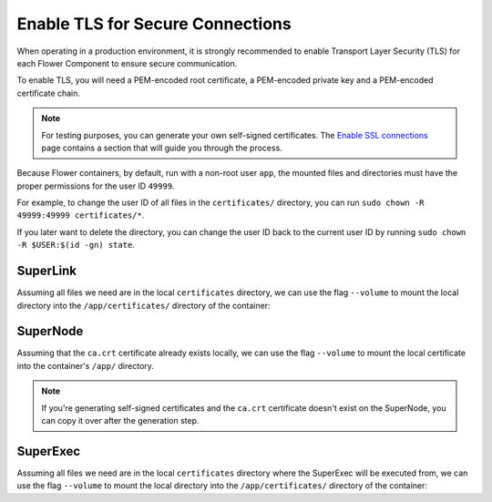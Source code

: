 Enable TLS for Secure Connections
=================================

When operating in a production environment, it is strongly recommended to enable
Transport Layer Security (TLS) for each Flower Component to ensure secure communication.

To enable TLS, you will need a PEM-encoded root certificate, a PEM-encoded private key
and a PEM-encoded certificate chain.

.. note::

    For testing purposes, you can generate your own self-signed certificates. The
    `Enable SSL connections
    <https://flower.ai/docs/framework/how-to-enable-ssl-connections.html#certificates>`__
    page contains a section that will guide you through the process.

Because Flower containers, by default, run with a non-root user ``app``, the mounted
files and directories must have the proper permissions for the user ID ``49999``.

For example, to change the user ID of all files in the ``certificates/`` directory, you
can run ``sudo chown -R 49999:49999 certificates/*``.

If you later want to delete the directory, you can change the user ID back to the
current user ID by running ``sudo chown -R $USER:$(id -gn) state``.

SuperLink
---------

Assuming all files we need are in the local ``certificates`` directory, we can use the
flag ``--volume`` to mount the local directory into the ``/app/certificates/`` directory
of the container:

.. code-block:: bash
    :substitutions:

    $ docker run --rm \
         --volume ./certificates/:/app/certificates/:ro \
         flwr/superlink:|stable_flwr_version| \
         --ssl-ca-certfile certificates/ca.crt \
         --ssl-certfile certificates/server.pem \
         --ssl-keyfile certificates/server.key

.. dropdown:: Understanding the command

    * ``docker run``: This tells Docker to run a container from an image.
    * ``--rm``: Remove the container once it is stopped or the command exits.
    * | ``--volume ./certificates/:/app/certificates/:ro``: Mount the ``certificates`` directory in
      | the current working directory of the host machine as a read-only volume at the
      | ``/app/certificates`` directory inside the container.
      |
      | This allows the container to access the TLS certificates that are stored in the certificates
      | directory.
    * | :substitution-code:`flwr/superlink:|stable_flwr_version|`: The name of the image to be run and the specific
      | tag of the image. The tag :substitution-code:`|stable_flwr_version|` represents a specific version of the image.
    * | ``--ssl-ca-certfile certificates/ca.crt``: Specify the location of the CA certificate file
      | inside the container.
      |
      | The ``certificates/ca.crt`` file is a certificate that is used to verify the identity of the
      | SuperLink.
    * | ``--ssl-certfile certificates/server.pem``: Specify the location of the SuperLink's
      | TLS certificate file inside the container.
      |
      | The ``certificates/server.pem`` file is used to identify the SuperLink and to encrypt the
      | data that is transmitted over the network.
    * | ``--ssl-keyfile certificates/server.key``: Specify the location of the SuperLink's
      | TLS private key file inside the container.
      |
      | The ``certificates/server.key`` file is used to decrypt the data that is transmitted over
      | the network.

SuperNode
---------

Assuming that the ``ca.crt`` certificate already exists locally, we can use the flag
``--volume`` to mount the local certificate into the container's ``/app/`` directory.

.. note::

    If you're generating self-signed certificates and the ``ca.crt`` certificate doesn't
    exist on the SuperNode, you can copy it over after the generation step.

.. code-block:: bash
    :substitutions:

    $ docker run --rm \
         --volume ./ca.crt:/app/ca.crt/:ro \
         flwr/supernode:|stable_flwr_version| \
         --root-certificates ca.crt

.. dropdown:: Understanding the command

    * ``docker run``: This tells Docker to run a container from an image.
    * ``--rm``: Remove the container once it is stopped or the command exits.
    * | ``--volume ./ca.crt:/app/ca.crt/:ro``: Mount the ``ca.crt`` file from the
      | current working directory of the host machine as a read-only volume at the ``/app/ca.crt``
      | directory inside the container.
    * | :substitution-code:`flwr/supernode:|stable_flwr_version|`: The name of the image to be run and the specific
      | tag of the image. The tag :substitution-code:`|stable_flwr_version|` represents a specific version of the image.
    * | ``--root-certificates ca.crt``: This specifies the location of the CA certificate file
      | inside the container.
      |
      | The ``ca.crt`` file is used to verify the identity of the SuperLink.

SuperExec
---------

Assuming all files we need are in the local ``certificates`` directory where the
SuperExec will be executed from, we can use the flag ``--volume`` to mount the local
directory into the ``/app/certificates/`` directory of the container:

.. code-block:: bash
    :substitutions:

    $ docker run --rm \
         --volume ./certificates/:/app/certificates/:ro \
         flwr/superexec:|stable_flwr_version| \
         --ssl-ca-certfile certificates/ca.crt \
         --ssl-certfile certificates/server.pem \
         --ssl-keyfile certificates/server.key \
         --executor-config \
         root-certificates=\"certificates/superlink_ca.crt\"

.. dropdown:: Understanding the command

    * ``docker run``: This tells Docker to run a container from an image.
    * ``--rm``: Remove the container once it is stopped or the command exits.
    * | ``--volume ./certificates/:/app/certificates/:ro``: Mount the ``certificates`` directory in
      | the current working directory of the host machine as a read-only volume at the
      | ``/app/certificates`` directory inside the container.
      |
      | This allows the container to access the TLS certificates that are stored in the certificates
      | directory.
    * | :substitution-code:`flwr/superexec:|stable_flwr_version|`: The name of the image to be run and the specific
      | tag of the image. The tag :substitution-code:`|stable_flwr_version|` represents a specific version of the image.
    * | ``--ssl-ca-certfile certificates/ca.crt``: Specify the location of the CA certificate file
      | inside the container.
      |
      | The ``certificates/ca.crt`` file is a certificate that is used to verify the identity of the
      | SuperExec.
    * | ``--ssl-certfile certificates/server.pem``: Specify the location of the SuperExec's
      | TLS certificate file inside the container.
      |
      | The ``certificates/server.pem`` file is used to identify the SuperExec and to encrypt the
      | data that is transmitted over the network.
    * | ``--ssl-keyfile certificates/server.key``: Specify the location of the SuperExec's
      | TLS private key file inside the container.
      |
      | The ``certificates/server.key`` file is used to decrypt the data that is transmitted over
      | the network.
    * | ``--executor-config root-certificates=\"certificates/superlink_ca.crt\"``: Specify the
      | location of the CA certificate file inside the container that the SuperExec executor
      | should use to verify the SuperLink's identity.
